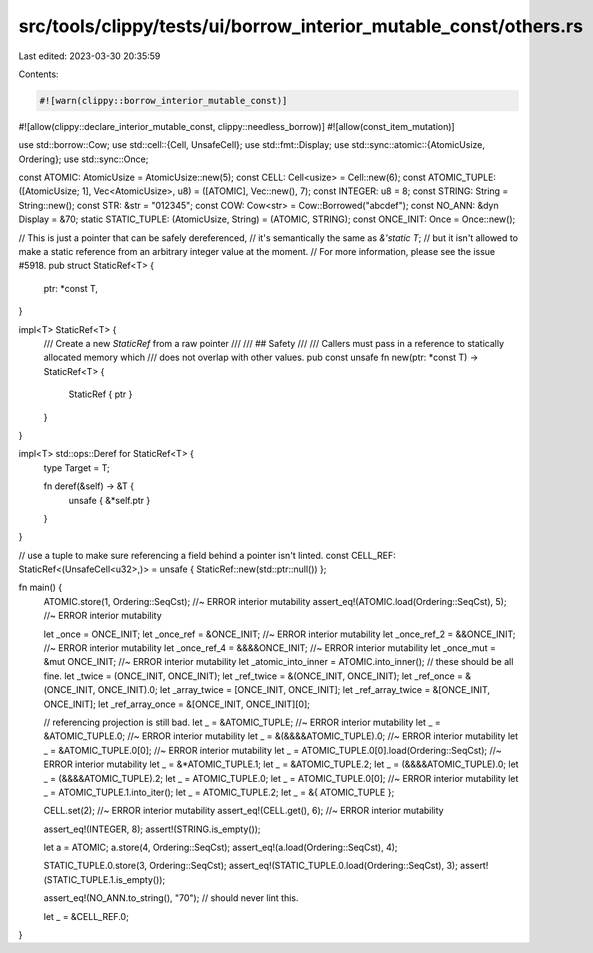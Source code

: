 src/tools/clippy/tests/ui/borrow_interior_mutable_const/others.rs
=================================================================

Last edited: 2023-03-30 20:35:59

Contents:

.. code-block:: rs

    #![warn(clippy::borrow_interior_mutable_const)]
#![allow(clippy::declare_interior_mutable_const, clippy::needless_borrow)]
#![allow(const_item_mutation)]

use std::borrow::Cow;
use std::cell::{Cell, UnsafeCell};
use std::fmt::Display;
use std::sync::atomic::{AtomicUsize, Ordering};
use std::sync::Once;

const ATOMIC: AtomicUsize = AtomicUsize::new(5);
const CELL: Cell<usize> = Cell::new(6);
const ATOMIC_TUPLE: ([AtomicUsize; 1], Vec<AtomicUsize>, u8) = ([ATOMIC], Vec::new(), 7);
const INTEGER: u8 = 8;
const STRING: String = String::new();
const STR: &str = "012345";
const COW: Cow<str> = Cow::Borrowed("abcdef");
const NO_ANN: &dyn Display = &70;
static STATIC_TUPLE: (AtomicUsize, String) = (ATOMIC, STRING);
const ONCE_INIT: Once = Once::new();

// This is just a pointer that can be safely dereferenced,
// it's semantically the same as `&'static T`;
// but it isn't allowed to make a static reference from an arbitrary integer value at the moment.
// For more information, please see the issue #5918.
pub struct StaticRef<T> {
    ptr: *const T,
}

impl<T> StaticRef<T> {
    /// Create a new `StaticRef` from a raw pointer
    ///
    /// ## Safety
    ///
    /// Callers must pass in a reference to statically allocated memory which
    /// does not overlap with other values.
    pub const unsafe fn new(ptr: *const T) -> StaticRef<T> {
        StaticRef { ptr }
    }
}

impl<T> std::ops::Deref for StaticRef<T> {
    type Target = T;

    fn deref(&self) -> &T {
        unsafe { &*self.ptr }
    }
}

// use a tuple to make sure referencing a field behind a pointer isn't linted.
const CELL_REF: StaticRef<(UnsafeCell<u32>,)> = unsafe { StaticRef::new(std::ptr::null()) };

fn main() {
    ATOMIC.store(1, Ordering::SeqCst); //~ ERROR interior mutability
    assert_eq!(ATOMIC.load(Ordering::SeqCst), 5); //~ ERROR interior mutability

    let _once = ONCE_INIT;
    let _once_ref = &ONCE_INIT; //~ ERROR interior mutability
    let _once_ref_2 = &&ONCE_INIT; //~ ERROR interior mutability
    let _once_ref_4 = &&&&ONCE_INIT; //~ ERROR interior mutability
    let _once_mut = &mut ONCE_INIT; //~ ERROR interior mutability
    let _atomic_into_inner = ATOMIC.into_inner();
    // these should be all fine.
    let _twice = (ONCE_INIT, ONCE_INIT);
    let _ref_twice = &(ONCE_INIT, ONCE_INIT);
    let _ref_once = &(ONCE_INIT, ONCE_INIT).0;
    let _array_twice = [ONCE_INIT, ONCE_INIT];
    let _ref_array_twice = &[ONCE_INIT, ONCE_INIT];
    let _ref_array_once = &[ONCE_INIT, ONCE_INIT][0];

    // referencing projection is still bad.
    let _ = &ATOMIC_TUPLE; //~ ERROR interior mutability
    let _ = &ATOMIC_TUPLE.0; //~ ERROR interior mutability
    let _ = &(&&&&ATOMIC_TUPLE).0; //~ ERROR interior mutability
    let _ = &ATOMIC_TUPLE.0[0]; //~ ERROR interior mutability
    let _ = ATOMIC_TUPLE.0[0].load(Ordering::SeqCst); //~ ERROR interior mutability
    let _ = &*ATOMIC_TUPLE.1;
    let _ = &ATOMIC_TUPLE.2;
    let _ = (&&&&ATOMIC_TUPLE).0;
    let _ = (&&&&ATOMIC_TUPLE).2;
    let _ = ATOMIC_TUPLE.0;
    let _ = ATOMIC_TUPLE.0[0]; //~ ERROR interior mutability
    let _ = ATOMIC_TUPLE.1.into_iter();
    let _ = ATOMIC_TUPLE.2;
    let _ = &{ ATOMIC_TUPLE };

    CELL.set(2); //~ ERROR interior mutability
    assert_eq!(CELL.get(), 6); //~ ERROR interior mutability

    assert_eq!(INTEGER, 8);
    assert!(STRING.is_empty());

    let a = ATOMIC;
    a.store(4, Ordering::SeqCst);
    assert_eq!(a.load(Ordering::SeqCst), 4);

    STATIC_TUPLE.0.store(3, Ordering::SeqCst);
    assert_eq!(STATIC_TUPLE.0.load(Ordering::SeqCst), 3);
    assert!(STATIC_TUPLE.1.is_empty());

    assert_eq!(NO_ANN.to_string(), "70"); // should never lint this.

    let _ = &CELL_REF.0;
}


